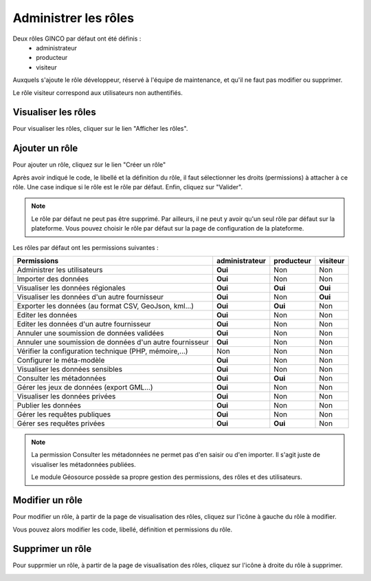 .. Administrer les rôles

Administrer les rôles
=====================

Deux rôles GINCO par défaut ont été définis : 
 * administrateur
 * producteur
 * visiteur

Auxquels s'ajoute le rôle développeur, réservé à l'équipe de maintenance, et qu'il ne faut pas modifier ou supprimer.

Le rôle visiteur correspond aux utilisateurs non authentifiés.

Visualiser les rôles
--------------------

Pour visualiser les rôles, cliquer sur le lien "Afficher les rôles".

.. image:: ../images/administration-role.png

Ajouter un rôle
---------------

Pour ajouter un rôle, cliquez sur le lien "Créer un rôle"

.. image:: ../images/administration-role-visu-creer.png
 
Après avoir indiqué le code, le libellé et la définition du rôle, il faut sélectionner les droits (permissions) à attacher à ce rôle.
Une case indique si le rôle est le rôle par défaut.
Enfin, cliquez sur "Valider".

.. note:: Le rôle par défaut ne peut pas être supprimé. Par ailleurs, il ne peut y avoir qu'un seul rôle par défaut sur la plateforme. Vous pouvez choisir le rôle par défaut sur la page de configuration de la plateforme.
 
.. image:: ../images/administration-role-ajouter.png

Les rôles par défaut ont les permissions suivantes :

========================================================  ==============  ==========  ========
Permissions                                               administrateur  producteur  visiteur
========================================================  ==============  ==========  ========
Administrer les utilisateurs                                 **Oui**          Non        Non
Importer des données                                         **Oui**          Non        Non
Visualiser les données régionales                            **Oui**        **Oui**    **Oui**
Visualiser les données d'un autre fournisseur                **Oui**          Non      **Oui**
Exporter les données (au format CSV, GeoJson, kml...)        **Oui**        **Oui**      Non
Editer les données                                           **Oui**          Non        Non
Editer les données d'un autre fournisseur                    **Oui**          Non        Non
Annuler une soumission de données validées                   **Oui**          Non        Non
Annuler une soumission de données d'un autre fournisseur     **Oui**          Non        Non
Vérifier la configuration technique (PHP, mémoire,...)         Non            Non        Non
Configurer le méta-modèle                                    **Oui**          Non        Non
Visualiser les données sensibles                             **Oui**          Non        Non
Consulter les métadonnées                                    **Oui**        **Oui**      Non
Gérer les jeux de données (export GML...)                    **Oui**          Non        Non
Visualiser les données privées                               **Oui**          Non        Non
Publier les données                                          **Oui**          Non        Non
Gérer les requêtes publiques                                 **Oui**          Non        Non
Gérer ses requêtes privées                                   **Oui**        **Oui**      Non
========================================================  ==============  ==========  ========

.. note:: La permission Consulter les métadonnées ne permet pas d'en saisir ou d'en importer.
	Il s'agit juste de visualiser les métadonnées publiées.
	
	Le module Géosource possède sa propre gestion des permissions, des rôles et des utilisateurs.

Modifier un rôle
----------------

Pour modifier un rôle, à partir de la page de visualisation des rôles, cliquez sur l'icône à gauche du rôle à modifier.

.. image:: ../images/administration-role-visu-modifier.png

Vous pouvez alors modifier les code, libellé, définition et permissions du rôle.

Supprimer un rôle
-----------------

Pour supprmier un rôle, à partir de la page de visualisation des rôles, cliquez sur l'icône à droite du rôle à supprimer.

.. image:: ../images/administration-role-visu-supprimer.png
